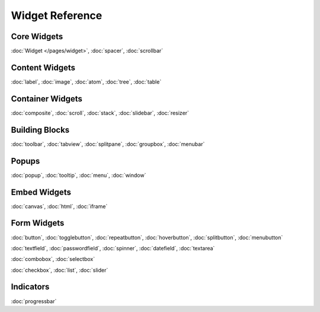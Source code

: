 .. _pages/widget#widget_reference:

Widget Reference
****************

.. _pages/widget#core_widgets:

Core Widgets
============

:doc:`Widget </pages/widget>`, :doc:`spacer`, :doc:`scrollbar`

.. _pages/widget#content_widgets:

Content Widgets
===============

:doc:`label`, :doc:`image`, :doc:`atom`, :doc:`tree`, :doc:`table`

.. _pages/widget#container_widgets:

Container Widgets
=================

:doc:`composite`, :doc:`scroll`, :doc:`stack`, :doc:`slidebar`, :doc:`resizer`

.. _pages/widget#building_blocks:

Building Blocks
===============

:doc:`toolbar`, :doc:`tabview`, :doc:`splitpane`, :doc:`groupbox`, :doc:`menubar`

.. _pages/widget#popups:

Popups
======

:doc:`popup`, :doc:`tooltip`, :doc:`menu`, :doc:`window`

.. _pages/widget#embed_widgets:

Embed Widgets
=============

:doc:`canvas`, :doc:`html`, :doc:`iframe`

.. _pages/widget#form_widgets:

Form Widgets
============
:doc:`button`, :doc:`togglebutton`, :doc:`repeatbutton`, :doc:`hoverbutton`, :doc:`splitbutton`, :doc:`menubutton` 

:doc:`textfield`, :doc:`passwordfield`, :doc:`spinner`, :doc:`datefield`, :doc:`textarea`

:doc:`combobox`, :doc:`selectbox`

:doc:`checkbox`, :doc:`list`, :doc:`slider`

.. _pages/widget#indicators:

Indicators
==========
:doc:`progressbar`


.. .. _pages/widget#other:
.. 
.. Other
.. =====
.. :doc:`Template for new widgets <template>`
